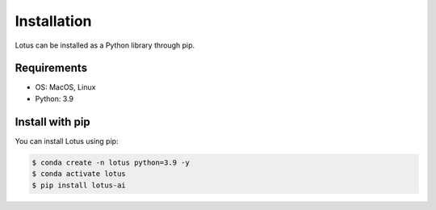 Installation
============

Lotus can be installed as a Python library through pip.

Requirements
------------

* OS: MacOS, Linux
* Python: 3.9

Install with pip
----------------

You can install Lotus using pip:

.. code-block:: console

    $ conda create -n lotus python=3.9 -y
    $ conda activate lotus
    $ pip install lotus-ai